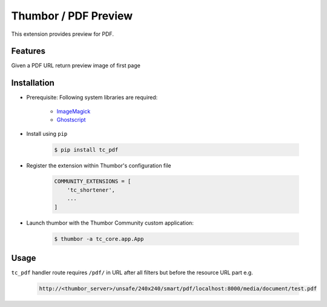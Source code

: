Thumbor / PDF Preview
=====================

This extension provides preview for PDF.

Features
--------

Given a PDF URL return preview image of first page

Installation
------------

- Prerequisite: Following system libraries are required:

        - `ImageMagick <https://www.imagemagick.org/script/index.php>`_
        - `Ghostscript <https://www.ghostscript.com/>`_

- Install using ``pip``

    .. code-block:: bash

        $ pip install tc_pdf

- Register the extension within Thumbor's configuration file

    .. code-block:: bash

        COMMUNITY_EXTENSIONS = [
            'tc_shortener',
            ...
        ]

- Launch thumbor with the Thumbor Community custom application:

    .. code-block:: bash

        $ thumbor -a tc_core.app.App

Usage
-----

``tc_pdf`` handler route requires ``/pdf/`` in URL after all filters but before the resource URL part e.g.

    .. code-block::

        http://<thumbor_server>/unsafe/240x240/smart/pdf/localhost:8000/media/document/test.pdf
